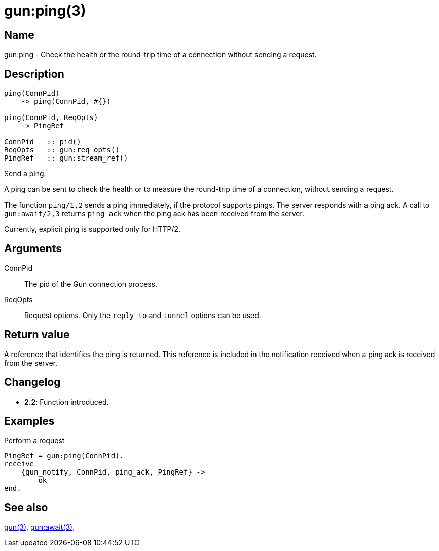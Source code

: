 = gun:ping(3)

== Name

gun:ping - Check the health or the round-trip time of a connection
without sending a request.

== Description

[source,erlang]
----
ping(ConnPid)
    -> ping(ConnPid, #{})

ping(ConnPid, ReqOpts)
    -> PingRef

ConnPid   :: pid()
ReqOpts   :: gun:req_opts()
PingRef   :: gun:stream_ref()
----

Send a ping.

A ping can be sent to check the health or to measure the
round-trip time of a connection, without sending a request.

The function `ping/1,2` sends a ping immediately, if the
protocol supports pings. The server responds with a ping ack.
A call to `gun:await/2,3` returns `ping_ack` when the ping
ack has been received from the server.

Currently, explicit ping is supported only for HTTP/2.

== Arguments

ConnPid::

The pid of the Gun connection process.

ReqOpts::

Request options. Only the `reply_to` and `tunnel` options
can be used.

== Return value

A reference that identifies the ping is returned. This
reference is included in the notification received when
a ping ack is received from the server.

== Changelog

* *2.2*: Function introduced.

== Examples

.Perform a request
[source,erlang]
----
PingRef = gun:ping(ConnPid).
receive
    {gun_notify, ConnPid, ping_ack, PingRef} ->
        ok
end.
----

== See also

link:man:gun(3)[gun(3)],
link:man:gun:await(3)[gun:await(3)],
